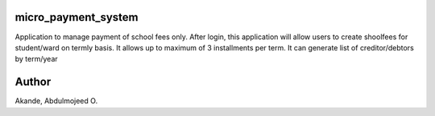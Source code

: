 micro_payment_system
====================

Application to manage payment of school fees only. After login, this application will allow users to create shoolfees for student/ward on termly basis.
It allows up to maximum of 3 installments per term.
It can generate list of creditor/debtors by term/year

Author
======
Akande, Abdulmojeed O.
